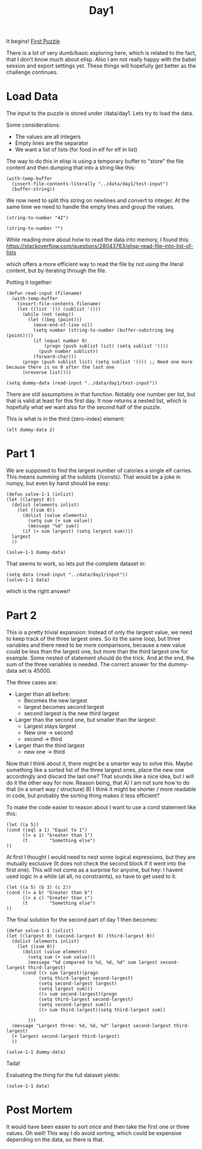 #+title: Day1
#+PROPERTY: header-args :session Day1 :exports both

It begins!
[[https://adventofcode.com/2022/day/1][First Puzzle]]

There is a lot of very dumb/basic exploring here, which is related to the fact, that
I don't know much about elisp.
Also I am not really happy with the babel session and export settings yet.
These things will hopefully get better as the challenge continues.

* Load Data
The input to the puzzle is stored under /data/day1.
Lets try to load the data.

Some considerations:
- The values are all integers
- Empty lines are the separator
- We want a list of lists (for food in elf for elf in list)

The way to do this in elisp is using a temporary buffer to "store" the
file content and then dumping that into a string like this:

#+begin_src elisp
(with-temp-buffer
  (insert-file-contents-literally "../data/day1/test-input")
  (buffer-string))
#+end_src

#+RESULTS:
#+begin_example
1000
2000
3000

4000

5000
6000

7000
8000
9000

10000
#+end_example


We now need to split this string on newlines and convert to integer.
At the same time we need to handle the empty lines and group the values.

#+begin_src elisp
(string-to-number "42")
#+end_src

#+RESULTS:
: 42

#+begin_src elisp
(string-to-number "")
#+end_src

#+RESULTS:
: 0

While reading more about hoiw to read the data into memory, I found this:
[[https://stackoverflow.com/questions/28043763/elisp-read-file-into-list-of-lists]]

which offers a more efficient way to read the file by not using the literal content,
but by iterating through the file.

Putting it together:

#+begin_src elisp
(defun read-input (filename)
  (with-temp-buffer
    (insert-file-contents filename)
    (let ((list '()) (sublist '()))
      (while (not (eobp))
        (let ((beg (point)))
          (move-end-of-line nil)
          (setq number (string-to-number (buffer-substring beg (point))))
          (if (equal number 0)
              (progn (push sublist list) (setq sublist '()))
            (push number sublist))
          (forward-char)))
      (progn (push sublist list) (setq sublist '())) ;; Need one more because there is no 0 after the last one
      (nreverse list))))

(setq dummy-data (read-input "../data/day1/test-input"))
#+end_src

#+RESULTS:
|  3000 | 2000 | 1000 |
|  4000 |      |      |
|  6000 | 5000 |      |
|  9000 | 8000 | 7000 |
| 10000 |      |      |

There are still assumptions in that function.
Notably one number per list, but that is valid at least for this first day.
It now returns a nested list, which is hopefully what we want also for the second half of the puzzle.

This is what is in the third (zero-index) element:

#+begin_src elisp
(elt dummy-data 2)
#+end_src

#+RESULTS:
| 6000 | 5000 |

* Part 1
We are supposed to find the largest number of calories a single elf carries.
This means summing all the sublists (/consts).
That would be a joke in numpy, but even by hand should be easy:

#+begin_src elisp
(defun solve-1-1 (inlist)
(let ((largest 0))
  (dolist (elements inlist)
    (let ((sum 0))
      (dolist (value elements)
        (setq sum (+ sum value))
        (message "%d" sum))
      (if (> sum largest) (setq largest sum))))
  largest
  ))

(solve-1-1 dummy-data)
#+end_src

#+RESULTS:
: 24000

That seems to work, so lets put the complete dataset in:

#+begin_src elisp
(setq data (read-input "../data/day1/input"))
(solve-1-1 data)
#+end_src

#+RESULTS:
: 71300

which is the right answer!


* Part 2
This is a pretty trivial expansion:
Instead of only the largest value, we need to keep track of the three largest ones.
So its the same loop, but three variables and there need to be more comparisons, because
a new value could be less than the largest one, but more than the third largest one for example.
Some nested of statement should do the trick.
And at the end, the sum of the three variables is needed.
The correct answer for the dummy-data set is 45000.

The three cases are:
- Larger than all before:
  + Becomes the new largest
  + largest becomes second largest
  + second largest is the new third largest
- Larger than the second one, but smaller than the largest:
  + Largest stays largest
  + New one -> second
  + second -> third
- Larger than the third largest
  + new one -> third

Now that I think about it, there might be a smarter way to solve this.
Maybe something like a sorted list of the three largest ones, place the new one accordingly
and discard the last one?
That sounds like a nice idea, but I will do it the other way for now.
Reason being, that
A) I am not sure how to do that (in a smart way / structure)
B) I think it might be shorter / more readable in code, but probably the sorting thing makes it
   less efficient?

To make the code easier to reason about I want to use a cond statement like this:
#+begin_src elisp
(let ((a 5))
(cond ((eql a 1) "Equal to 1")
      ((> a 1) "Greater than 1")
      (t        "Something else")
))
#+end_src

#+RESULTS:
: Greater than 1


At first I thought I would need to nest some logical expressions, but
they are mutually exclusive (It does not check the second block if it went into the first one).
This will not come as a surprise for anyone, but hey: I havent used logic in a while (at all, no constraints),
so have to get used to it.

#+begin_src elisp
(let ((a 5) (b 3) (c 2))
(cond ((> a b) "Greater than b")
      ((> a c) "Greater than c")
      (t        "Something else")
))
#+end_src

#+RESULTS:
: Greater than b

The final solution for the second part of day 1 then becomes:

#+begin_src elisp
(defun solve-1-1 (inlist)
(let ((largest 0) (second-largest 0) (third-largest 0))
  (dolist (elements inlist)
    (let ((sum 0))
      (dolist (value elements)
        (setq sum (+ sum value)))
        (message "%d compared to %d, %d, %d" sum largest second-largest third-largest)
      (cond ((> sum largest)(progn
            (setq third-largest second-largest)
            (setq second-largest largest)
            (setq largest sum)))
            ((> sum second-largest)(progn
            (setq third-largest second-largest)
            (setq second-largest sum)))
            ((> sum third-largest)(setq third-largest sum))

        )))
  (message "Largest three: %d, %d, %d" largest second-largest third-largest)
  (+ largest second-largest third-largest)
  ))

(solve-1-1 dummy-data)
#+end_src

#+RESULTS:
: 45000

Tada!

Evaluating the thing for the full dataset yields:

#+begin_src elisp
(solve-1-1 data)
#+end_src

#+RESULTS:
: 209691

* Post Mortem
It would have been easier to sort once and then take the first one or three
values.
Oh well!
This way I do avoid sorting, which could be expensive depending on the data, so
there is that.
